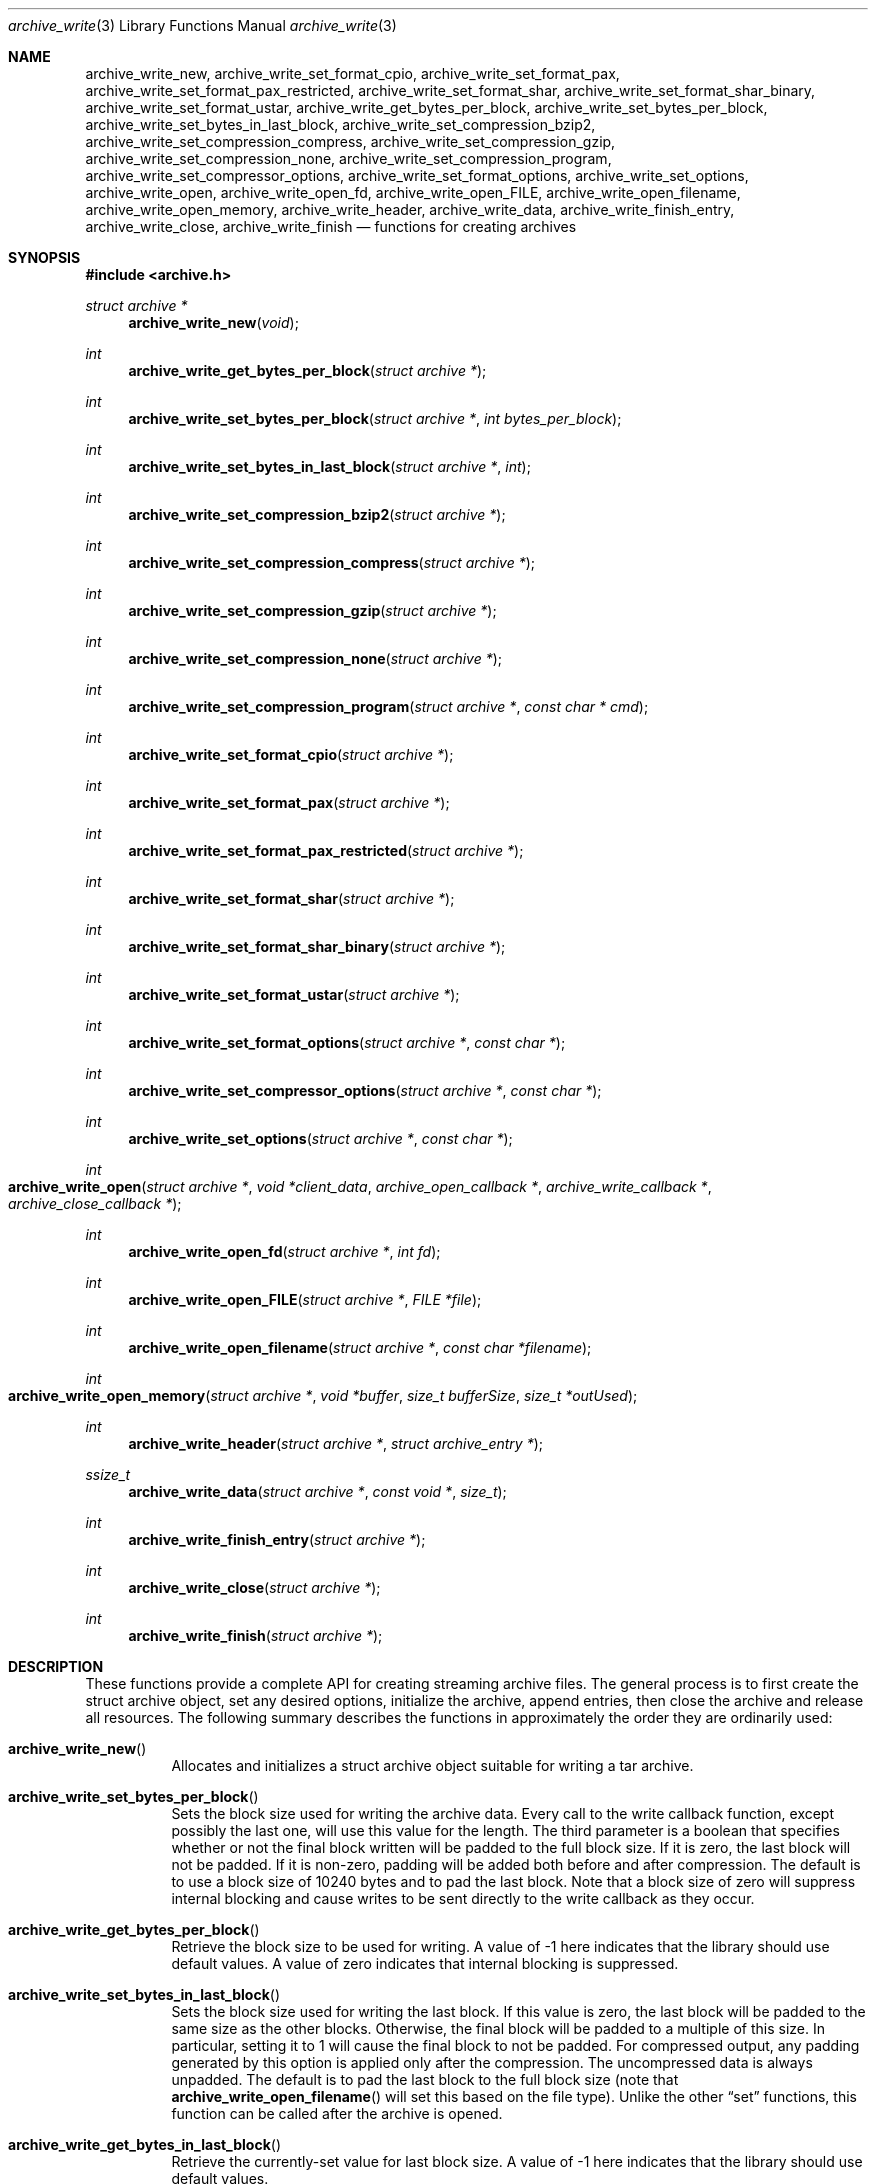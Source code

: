 .\" Copyright (c) 2003-2007 Tim Kientzle
.\" All rights reserved.
.\"
.\" Redistribution and use in source and binary forms, with or without
.\" modification, are permitted provided that the following conditions
.\" are met:
.\" 1. Redistributions of source code must retain the above copyright
.\"    notice, this list of conditions and the following disclaimer.
.\" 2. Redistributions in binary form must reproduce the above copyright
.\"    notice, this list of conditions and the following disclaimer in the
.\"    documentation and/or other materials provided with the distribution.
.\"
.\" THIS SOFTWARE IS PROVIDED BY THE AUTHOR AND CONTRIBUTORS ``AS IS'' AND
.\" ANY EXPRESS OR IMPLIED WARRANTIES, INCLUDING, BUT NOT LIMITED TO, THE
.\" IMPLIED WARRANTIES OF MERCHANTABILITY AND FITNESS FOR A PARTICULAR PURPOSE
.\" ARE DISCLAIMED.  IN NO EVENT SHALL THE AUTHOR OR CONTRIBUTORS BE LIABLE
.\" FOR ANY DIRECT, INDIRECT, INCIDENTAL, SPECIAL, EXEMPLARY, OR CONSEQUENTIAL
.\" DAMAGES (INCLUDING, BUT NOT LIMITED TO, PROCUREMENT OF SUBSTITUTE GOODS
.\" OR SERVICES; LOSS OF USE, DATA, OR PROFITS; OR BUSINESS INTERRUPTION)
.\" HOWEVER CAUSED AND ON ANY THEORY OF LIABILITY, WHETHER IN CONTRACT, STRICT
.\" LIABILITY, OR TORT (INCLUDING NEGLIGENCE OR OTHERWISE) ARISING IN ANY WAY
.\" OUT OF THE USE OF THIS SOFTWARE, EVEN IF ADVISED OF THE POSSIBILITY OF
.\" SUCH DAMAGE.
.\"
.\" $FreeBSD: head/lib/libarchive/archive_write.3 201110 2009-12-28 03:31:29Z kientzle $
.\"
.Dd May 11, 2008
.Dt archive_write 3
.Os
.Sh NAME
.Nm archive_write_new ,
.Nm archive_write_set_format_cpio ,
.Nm archive_write_set_format_pax ,
.Nm archive_write_set_format_pax_restricted ,
.Nm archive_write_set_format_shar ,
.Nm archive_write_set_format_shar_binary ,
.Nm archive_write_set_format_ustar ,
.Nm archive_write_get_bytes_per_block ,
.Nm archive_write_set_bytes_per_block ,
.Nm archive_write_set_bytes_in_last_block ,
.Nm archive_write_set_compression_bzip2 ,
.Nm archive_write_set_compression_compress ,
.Nm archive_write_set_compression_gzip ,
.Nm archive_write_set_compression_none ,
.Nm archive_write_set_compression_program ,
.Nm archive_write_set_compressor_options ,
.Nm archive_write_set_format_options ,
.Nm archive_write_set_options ,
.Nm archive_write_open ,
.Nm archive_write_open_fd ,
.Nm archive_write_open_FILE ,
.Nm archive_write_open_filename ,
.Nm archive_write_open_memory ,
.Nm archive_write_header ,
.Nm archive_write_data ,
.Nm archive_write_finish_entry ,
.Nm archive_write_close ,
.Nm archive_write_finish
.Nd functions for creating archives
.Sh SYNOPSIS
.In archive.h
.Ft struct archive *
.Fn archive_write_new "void"
.Ft int
.Fn archive_write_get_bytes_per_block "struct archive *"
.Ft int
.Fn archive_write_set_bytes_per_block "struct archive *" "int bytes_per_block"
.Ft int
.Fn archive_write_set_bytes_in_last_block "struct archive *" "int"
.Ft int
.Fn archive_write_set_compression_bzip2 "struct archive *"
.Ft int
.Fn archive_write_set_compression_compress "struct archive *"
.Ft int
.Fn archive_write_set_compression_gzip "struct archive *"
.Ft int
.Fn archive_write_set_compression_none "struct archive *"
.Ft int
.Fn archive_write_set_compression_program "struct archive *" "const char * cmd"
.Ft int
.Fn archive_write_set_format_cpio "struct archive *"
.Ft int
.Fn archive_write_set_format_pax "struct archive *"
.Ft int
.Fn archive_write_set_format_pax_restricted "struct archive *"
.Ft int
.Fn archive_write_set_format_shar "struct archive *"
.Ft int
.Fn archive_write_set_format_shar_binary "struct archive *"
.Ft int
.Fn archive_write_set_format_ustar "struct archive *"
.Ft int
.Fn archive_write_set_format_options "struct archive *" "const char *"
.Ft int
.Fn archive_write_set_compressor_options "struct archive *" "const char *"
.Ft int
.Fn archive_write_set_options "struct archive *" "const char *"
.Ft int
.Fo archive_write_open
.Fa "struct archive *"
.Fa "void *client_data"
.Fa "archive_open_callback *"
.Fa "archive_write_callback *"
.Fa "archive_close_callback *"
.Fc
.Ft int
.Fn archive_write_open_fd "struct archive *" "int fd"
.Ft int
.Fn archive_write_open_FILE "struct archive *" "FILE *file"
.Ft int
.Fn archive_write_open_filename "struct archive *" "const char *filename"
.Ft int
.Fo archive_write_open_memory
.Fa "struct archive *"
.Fa "void *buffer"
.Fa "size_t bufferSize"
.Fa "size_t *outUsed"
.Fc
.Ft int
.Fn archive_write_header "struct archive *" "struct archive_entry *"
.Ft ssize_t
.Fn archive_write_data "struct archive *" "const void *" "size_t"
.Ft int
.Fn archive_write_finish_entry "struct archive *"
.Ft int
.Fn archive_write_close "struct archive *"
.Ft int
.Fn archive_write_finish "struct archive *"
.Sh DESCRIPTION
These functions provide a complete API for creating streaming
archive files.
The general process is to first create the
.Tn struct archive
object, set any desired options, initialize the archive, append entries, then
close the archive and release all resources.
The following summary describes the functions in approximately
the order they are ordinarily used:
.Bl -tag -width indent
.It Fn archive_write_new
Allocates and initializes a
.Tn struct archive
object suitable for writing a tar archive.
.It Fn archive_write_set_bytes_per_block
Sets the block size used for writing the archive data.
Every call to the write callback function, except possibly the last one, will
use this value for the length.
The third parameter is a boolean that specifies whether or not the final block
written will be padded to the full block size.
If it is zero, the last block will not be padded.
If it is non-zero, padding will be added both before and after compression.
The default is to use a block size of 10240 bytes and to pad the last block.
Note that a block size of zero will suppress internal blocking
and cause writes to be sent directly to the write callback as they occur.
.It Fn archive_write_get_bytes_per_block
Retrieve the block size to be used for writing.
A value of -1 here indicates that the library should use default values.
A value of zero indicates that internal blocking is suppressed.
.It Fn archive_write_set_bytes_in_last_block
Sets the block size used for writing the last block.
If this value is zero, the last block will be padded to the same size
as the other blocks.
Otherwise, the final block will be padded to a multiple of this size.
In particular, setting it to 1 will cause the final block to not be padded.
For compressed output, any padding generated by this option
is applied only after the compression.
The uncompressed data is always unpadded.
The default is to pad the last block to the full block size (note that
.Fn archive_write_open_filename
will set this based on the file type).
Unlike the other
.Dq set
functions, this function can be called after the archive is opened.
.It Fn archive_write_get_bytes_in_last_block
Retrieve the currently-set value for last block size.
A value of -1 here indicates that the library should use default values.
.It Fn archive_write_set_format_cpio , \
Fn archive_write_set_format_pax , \
Fn archive_write_set_format_pax_restricted , \
Fn archive_write_set_format_shar , \
Fn archive_write_set_format_shar_binary , \
Fn archive_write_set_format_ustar
Sets the format that will be used for the archive.
The library can write
POSIX octet-oriented cpio format archives,
POSIX-standard
.Dq pax interchange
format archives,
traditional
.Dq shar
archives,
enhanced
.Dq binary
shar archives that store a variety of file attributes and handle binary files,
and
POSIX-standard
.Dq ustar
archives.
The pax interchange format is a backwards-compatible tar format that
adds key/value attributes to each entry and supports arbitrary
filenames, linknames, uids, sizes, etc.
.Dq Restricted pax interchange format
is the library default; this is the same as pax format, but suppresses
the pax extended header for most normal files.
In most cases, this will result in ordinary ustar archives.
.It Fn archive_write_set_compression_bzip2 , \
Fn archive_write_set_compression_compress , \
Fn archive_write_set_compression_gzip , \
Fn archive_write_set_compression_none
The resulting archive will be compressed as specified.
Note that the compressed output is always properly blocked.
.It Fn archive_write_set_compression_program
The archive will be fed into the specified compression program.
The output of that program is blocked and written to the client
write callbacks.
.It Fn archive_write_set_compressor_options , \
Fn archive_write_set_format_options , \
Fn archive_write_set_options
Specifies options that will be passed to the currently-enabled
compressor and/or format writer.
The argument is a comma-separated list of individual options.
Individual options have one of the following forms:
.Bl -tag -compact -width indent
.It Ar option=value
The option/value pair will be provided to every module.
Modules that do not accept an option with this name will ignore it.
.It Ar option
The option will be provided to every module with a value of
.Dq 1 .
.It Ar !option
The option will be provided to every module with a NULL value.
.It Ar module:option=value , Ar module:option , Ar module:!option
As above, but the corresponding option and value will be provided
only to modules whose name matches
.Ar module .
.El
The return value will be
.Cm ARCHIVE_OK
if any module accepts the option, or
.Cm ARCHIVE_WARN
if no module accepted the option, or
.Cm ARCHIVE_FATAL
if there was a fatal error while attempting to process the option.
.Pp
The currently supported options are:
.Bl -tag -compact -width indent
.It Compressor gzip
.Bl -tag -compact -width indent
.It Cm compression-level
The value is interpreted as a decimal integer specifying the
gzip compression level.
.El
.It Compressor xz
.Bl -tag -compact -width indent
.It Cm compression-level
The value is interpreted as a decimal integer specifying the
compression level.
.El
.It Format mtree
.Bl -tag -compact -width indent
.It Cm cksum , Cm device , Cm flags , Cm gid , Cm gname , Cm indent , Cm link , Cm md5 , Cm mode , Cm nlink , Cm rmd160 , Cm sha1 , Cm sha256 , Cm sha384 , Cm sha512 , Cm size , Cm time , Cm uid , Cm uname
Enable a particular keyword in the mtree output.
Prefix with an exclamation mark to disable the corresponding keyword.
The default is equivalent to
.Dq device, flags, gid, gname, link, mode, nlink, size, time, type, uid, uname .
.It Cm all
Enables all of the above keywords.
.It Cm use-set
Enables generation of
.Cm /set
lines that specify default values for the following files and/or directories.
.It Cm indent
XXX needs explanation XXX
.El
.El
.It Fn archive_write_open
Freeze the settings, open the archive, and prepare for writing entries.
This is the most generic form of this function, which accepts
pointers to three callback functions which will be invoked by
the compression layer to write the constructed archive.
.It Fn archive_write_open_fd
A convenience form of
.Fn archive_write_open
that accepts a file descriptor.
The
.Fn archive_write_open_fd
function is safe for use with tape drives or other
block-oriented devices.
.It Fn archive_write_open_FILE
A convenience form of
.Fn archive_write_open
that accepts a
.Ft "FILE *"
pointer.
Note that
.Fn archive_write_open_FILE
is not safe for writing to tape drives or other devices
that require correct blocking.
.It Fn archive_write_open_file
A deprecated synonym for
.Fn archive_write_open_filename .
.It Fn archive_write_open_filename
A convenience form of
.Fn archive_write_open
that accepts a filename.
A NULL argument indicates that the output should be written to standard output;
an argument of
.Dq -
will open a file with that name.
If you have not invoked
.Fn archive_write_set_bytes_in_last_block ,
then
.Fn archive_write_open_filename
will adjust the last-block padding depending on the file:
it will enable padding when writing to standard output or
to a character or block device node, it will disable padding otherwise.
You can override this by manually invoking
.Fn archive_write_set_bytes_in_last_block
before calling
.Fn archive_write_open .
The
.Fn archive_write_open_filename
function is safe for use with tape drives or other
block-oriented devices.
.It Fn archive_write_open_memory
A convenience form of
.Fn archive_write_open
that accepts a pointer to a block of memory that will receive
the archive.
The final
.Ft "size_t *"
argument points to a variable that will be updated
after each write to reflect how much of the buffer
is currently in use.
You should be careful to ensure that this variable
remains allocated until after the archive is
closed.
.It Fn archive_write_header
Build and write a header using the data in the provided
.Tn struct archive_entry
structure.
See
.Xr archive_entry 3
for information on creating and populating
.Tn struct archive_entry
objects.
.It Fn archive_write_data
Write data corresponding to the header just written.
Returns number of bytes written or -1 on error.
.It Fn archive_write_finish_entry
Close out the entry just written.
In particular, this writes out the final padding required by some formats.
Ordinarily, clients never need to call this, as it
is called automatically by
.Fn archive_write_next_header
and
.Fn archive_write_close
as needed.
.It Fn archive_write_close
Complete the archive and invoke the close callback.
.It Fn archive_write_finish
Invokes
.Fn archive_write_close
if it was not invoked manually, then releases all resources.
Note that this function was declared to return
.Ft void
in libarchive 1.x, which made it impossible to detect errors when
.Fn archive_write_close
was invoked implicitly from this function.
This is corrected beginning with libarchive 2.0.
.El
More information about the
.Va struct archive
object and the overall design of the library can be found in the
.Xr libarchive 3
overview.
.Sh IMPLEMENTATION
Compression support is built-in to libarchive, which uses zlib and bzlib
to handle gzip and bzip2 compression, respectively.
.Sh CLIENT CALLBACKS
To use this library, you will need to define and register
callback functions that will be invoked to write data to the
resulting archive.
These functions are registered by calling
.Fn archive_write_open :
.Bl -item -offset indent
.It
.Ft typedef int
.Fn archive_open_callback "struct archive *" "void *client_data"
.El
.Pp
The open callback is invoked by
.Fn archive_write_open .
It should return
.Cm ARCHIVE_OK
if the underlying file or data source is successfully
opened.
If the open fails, it should call
.Fn archive_set_error
to register an error code and message and return
.Cm ARCHIVE_FATAL .
.Bl -item -offset indent
.It
.Ft typedef ssize_t
.Fo archive_write_callback
.Fa "struct archive *"
.Fa "void *client_data"
.Fa "const void *buffer"
.Fa "size_t length"
.Fc
.El
.Pp
The write callback is invoked whenever the library
needs to write raw bytes to the archive.
For correct blocking, each call to the write callback function
should translate into a single
.Xr write 2
system call.
This is especially critical when writing archives to tape drives.
On success, the write callback should return the
number of bytes actually written.
On error, the callback should invoke
.Fn archive_set_error
to register an error code and message and return -1.
.Bl -item -offset indent
.It
.Ft typedef int
.Fn archive_close_callback "struct archive *" "void *client_data"
.El
.Pp
The close callback is invoked by archive_close when
the archive processing is complete.
The callback should return
.Cm ARCHIVE_OK
on success.
On failure, the callback should invoke
.Fn archive_set_error
to register an error code and message and
return
.Cm ARCHIVE_FATAL.
.Sh EXAMPLE
The following sketch illustrates basic usage of the library.
In this example,
the callback functions are simply wrappers around the standard
.Xr open 2 ,
.Xr write 2 ,
and
.Xr close 2
system calls.
.Bd -literal -offset indent
#ifdef __linux__
#define	_FILE_OFFSET_BITS 64
#endif
#include <sys/stat.h>
#include <archive.h>
#include <archive_entry.h>
#include <fcntl.h>
#include <stdlib.h>
#include <unistd.h>

struct mydata {
	const char *name;
	int fd;
};

int
myopen(struct archive *a, void *client_data)
{
  struct mydata *mydata = client_data;

  mydata->fd = open(mydata->name, O_WRONLY | O_CREAT, 0644);
  if (mydata->fd >= 0)
    return (ARCHIVE_OK);
  else
    return (ARCHIVE_FATAL);
}

ssize_t
mywrite(struct archive *a, void *client_data, const void *buff, size_t n)
{
  struct mydata *mydata = client_data;

  return (write(mydata->fd, buff, n));
}

int
myclose(struct archive *a, void *client_data)
{
  struct mydata *mydata = client_data;

  if (mydata->fd > 0)
    close(mydata->fd);
  return (0);
}

void
write_archive(const char *outname, const char **filename)
{
  struct mydata *mydata = malloc(sizeof(struct mydata));
  struct archive *a;
  struct archive_entry *entry;
  struct stat st;
  char buff[8192];
  int len;
  int fd;

  a = archive_write_new();
  mydata->name = outname;
  archive_write_set_compression_gzip(a);
  archive_write_set_format_ustar(a);
  archive_write_open(a, mydata, myopen, mywrite, myclose);
  while (*filename) {
    stat(*filename, &st);
    entry = archive_entry_new();
    archive_entry_copy_stat(entry, &st);
    archive_entry_set_pathname(entry, *filename);
    archive_write_header(a, entry);
    fd = open(*filename, O_RDONLY);
    len = read(fd, buff, sizeof(buff));
    while ( len > 0 ) {
	archive_write_data(a, buff, len);
	len = read(fd, buff, sizeof(buff));
    }
    archive_entry_free(entry);
    filename++;
  }
  archive_write_finish(a);
}

int main(int argc, const char **argv)
{
	const char *outname;
	argv++;
	outname = argv++;
	write_archive(outname, argv);
	return 0;
}
.Ed
.Sh RETURN VALUES
Most functions return
.Cm ARCHIVE_OK
(zero) on success, or one of several non-zero
error codes for errors.
Specific error codes include:
.Cm ARCHIVE_RETRY
for operations that might succeed if retried,
.Cm ARCHIVE_WARN
for unusual conditions that do not prevent further operations, and
.Cm ARCHIVE_FATAL
for serious errors that make remaining operations impossible.
The
.Fn archive_errno
and
.Fn archive_error_string
functions can be used to retrieve an appropriate error code and a
textual error message.
.Pp
.Fn archive_write_new
returns a pointer to a newly-allocated
.Tn struct archive
object.
.Pp
.Fn archive_write_data
returns a count of the number of bytes actually written.
On error, -1 is returned and the
.Fn archive_errno
and
.Fn archive_error_string
functions will return appropriate values.
Note that if the client-provided write callback function
returns a non-zero value, that error will be propagated back to the caller
through whatever API function resulted in that call, which
may include
.Fn archive_write_header ,
.Fn archive_write_data ,
.Fn archive_write_close ,
or
.Fn archive_write_finish .
The client callback can call
.Fn archive_set_error
to provide values that can then be retrieved by
.Fn archive_errno
and
.Fn archive_error_string .
.Sh SEE ALSO
.Xr tar 1 ,
.Xr libarchive 3 ,
.Xr tar 5
.Sh HISTORY
The
.Nm libarchive
library first appeared in
.Fx 5.3 .
.Sh AUTHORS
.An -nosplit
The
.Nm libarchive
library was written by
.An Tim Kientzle Aq kientzle@acm.org .
.Sh BUGS
There are many peculiar bugs in historic tar implementations that may cause
certain programs to reject archives written by this library.
For example, several historic implementations calculated header checksums
incorrectly and will thus reject valid archives; GNU tar does not fully support
pax interchange format; some old tar implementations required specific
field terminations.
.Pp
The default pax interchange format eliminates most of the historic
tar limitations and provides a generic key/value attribute facility
for vendor-defined extensions.
One oversight in POSIX is the failure to provide a standard attribute
for large device numbers.
This library uses
.Dq SCHILY.devminor
and
.Dq SCHILY.devmajor
for device numbers that exceed the range supported by the backwards-compatible
ustar header.
These keys are compatible with Joerg Schilling's
.Nm star
archiver.
Other implementations may not recognize these keys and will thus be unable
to correctly restore device nodes with large device numbers from archives
created by this library.

